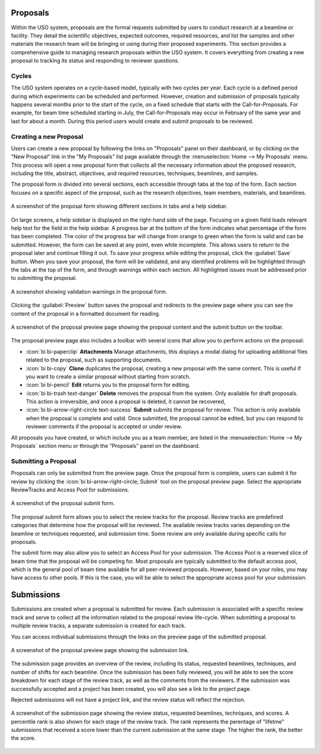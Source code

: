 
Proposals
=========

Within the USO system, proposals are the formal requests submitted by users to conduct research at a beamline or
facility. They detail the scientific objectives, expected outcomes, required resources, and list the samples and
other materials the research team will be bringing or using during their proposed experiments. This section provides
a comprehensive guide to managing research proposals within the USO system. It covers everything
from creating a new proposal to tracking its status and responding to reviewer questions.

Cycles
------
The USO system operates on a cycle-based model, typically with two cycles per year. Each cycle is a defined period
during which experiments can be scheduled and performed. However, creation and submission of proposals typically
happens several months prior to the start of the cycle, on a fixed schedule that starts with the Call-for-Proposals.
For example, for beam time scheduled starting in July, the Call-for-Proposals may occur in February of the same year
and last for about a month.  During this period users would create and submit proposals to be reviewed.

Creating a new Proposal
-----------------------
Users can create a new proposal by following the links on "Proposals" panel on their dashboard, or by clicking on
the "New Proposal" link in the "My Proposals" list page available through the :menuselection:`Home --> My Proposals`
menu. This process will open a new proposal form that collects all the necessary information about the proposed
research, including the title, abstract, objectives, and required resources, techniques, beamlines, and samples.

The proposal form is divided into several sections, each accessible through tabs at the top of the form. Each section
focuses on a specific aspect of the proposal, such as the research objectives, team members, materials, and beamlines.


.. figure:: proposal-form.png
   :alt: Proposal Form
   :align: center

   A screenshot of the proposal form showing different sections in tabs and a help sidebar.

On large screens, a help sidebar is displayed on the right-hand side of the page. Focusing on a given field loads
relevant help text for the field in the help sidebar. A progress bar at the bottom of the form indicates what percentage
of the form has been completed. The color of the progress bar will change from orange to green when the form
is valid and can be submitted. However, the form can be saved at any point, even while incomplete.
This allows users to return to the proposal later and continue filling it out. To save your progress while editing
the proposal, click the :guilabel:`Save` button. When you save your proposal, the form will be validated, and any
identified problems will be highlighted through the tabs at the top of the form, and through warnings within each
section. All highlighted issues must be addressed prior to submitting the proposal.

.. figure:: proposal-validation.png
   :alt: Proposal Validation
   :align: center

   A screenshot showing validation warnings in the proposal form.

Clicking the :guilabel:`Preview` button saves the proposal and redirects to the preview page where you can see the
content of the proposal in a formatted document for reading.

.. figure:: proposal-preview.png
   :alt: Proposal Preview
   :align: center

   A screenshot of the proposal preview page showing the proposal content and the submit button on the toolbar.

The proposal preview page also includes a toolbar with several icons that allow you to perform actions on the proposal:

- :icon:`bi bi-paperclip` **Attachments** Manage attachments, this displays a modal dialog for uploading additional files related to the
  proposal, such as supporting documents.
- :icon:`bi bi-copy` **Clone** duplicates the proposal, creating a new proposal with the same content. This is useful if you want to
  create a similar proposal without starting from scratch.
- :icon:`bi bi-pencil` **Edit** returns you to the proposal form for editing.
- :icon:`bi bi-trash text-danger` **Delete** removes the proposal from the system. Only available for draft proposals. This action is irreversible,
  and once a proposal is deleted, it cannot be recovered,
- :icon:`bi bi-arrow-right-circle text-success` **Submit** submits the proposal for review. This action is only available when the proposal is complete and valid.
  Once submitted, the proposal cannot be edited, but you can respond to reviewer comments if the proposal is accepted
  or under review.

All proposals you have created, or which include you as a team member, are listed in the
:menuselection:`Home --> My Proposals` section menu or through the "Proposals" panel on the dashboard.

Submitting a Proposal
---------------------
Proposals can only be submitted from the preview page. Once the proposal form is complete, users can submit it
for review by clicking the :icon:`bi bi-arrow-right-circle; Submit` tool on the proposal preview page.
Select the appropriate ReviewTracks and Access Pool for submissions.

.. figure:: proposal-submit-form.png
   :alt: Submitting a Proposal
   :align: center

   A screenshot of the proposal submit form.

The proposal submit form allows you to select the review tracks for the proposal. Review tracks are predefined
categories that determine how the proposal will be reviewed. The available review tracks varies depending on the
beamline or techniques requested, and submission time. Some review are only available during specific calls for
proposals.

The submit form may also allow you to select an Access Pool for your submission. The Access Pool is a
reserved slice of beam time that the proposal will be competing for. Most proposals are typically submitted
to the default access pool, which is the general pool of beam time available for all peer-reviewed proposals. However,
based on your roles, you may have access to other pools. If this is the case, you will be able to select the
appropriate access pool for your submission.


Submissions
===========
Submissions are created when a proposal is submitted for review. Each submission is associated with a specific
review track and serve to collect all the information related to the proposal review life-cycle. When submitting
a proposal to multiple review tracks, a separate submission is created for each track.

You can access individual submissions through the links on the preview page of the submitted proposal.

.. figure:: submission-link.png
   :alt: Proposal Submission
   :align: center

   A screenshot of the proposal preview page showing the submission link.

The submission page provides an overview of the review, including its status, requested beamlines, techniques, and
number of shifts for each beamline. Once the submission has been fully reviewed, you will be able to see the
score breakdown for each stage of the review track, as well as the comments from the reviewers.  If the submission was
successfully accepted and a project has been created, you will also see a link to the project page.

Rejected submissions will not have a project link, and the review status will reflect the rejection.

.. figure:: submission-page.png
   :alt: Submission Page
   :align: center

   A screenshot of the submission page showing the review status, requested beamlines, techniques, and scores.
   A percentile rank is also shown for each stage of the review track. The rank represents the perentage of "lifetme"
   submissions that received a score lower than the current submission at the same stage. The higher the rank, the
   better the score.